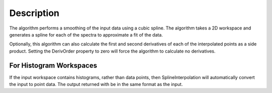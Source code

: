 .. algorithm::

.. summary::

.. alias::

.. properties::

Description
-----------

The algorithm performs a smoothing of the input data using a cubic
spline. The algorithm takes a 2D workspace and generates a spline for
each of the spectra to approximate a fit of the data.

Optionally, this algorithm can also calculate the first and second
derivatives of each of the interpolated points as a side product.
Setting the DerivOrder property to zero will force the algorithm to
calculate no derivatives.

For Histogram Workspaces
~~~~~~~~~~~~~~~~~~~~~~~~

If the input workspace contains histograms, rather than data points,
then SplineInterpolation will automatically convert the input to point
data. The output returned with be in the same format as the input.

.. categories::
